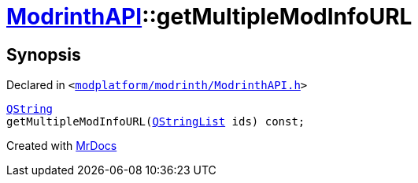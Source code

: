 [#ModrinthAPI-getMultipleModInfoURL]
= xref:ModrinthAPI.adoc[ModrinthAPI]::getMultipleModInfoURL
:relfileprefix: ../
:mrdocs:


== Synopsis

Declared in `&lt;https://github.com/PrismLauncher/PrismLauncher/blob/develop/launcher/modplatform/modrinth/ModrinthAPI.h#L171[modplatform&sol;modrinth&sol;ModrinthAPI&period;h]&gt;`

[source,cpp,subs="verbatim,replacements,macros,-callouts"]
----
xref:QString.adoc[QString]
getMultipleModInfoURL(xref:QStringList.adoc[QStringList] ids) const;
----



[.small]#Created with https://www.mrdocs.com[MrDocs]#
